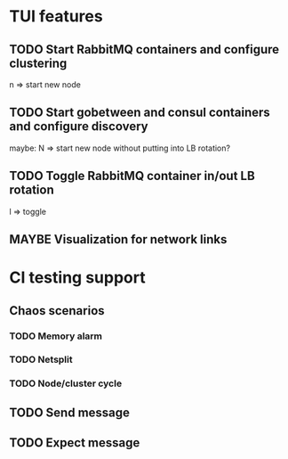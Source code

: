 * TUI features
** TODO Start RabbitMQ containers and configure clustering
n => start new node
** TODO Start gobetween and consul containers and configure discovery
maybe: N => start new node without putting into LB rotation?
** TODO Toggle RabbitMQ container in/out LB rotation
l => toggle
** MAYBE Visualization for network links

* CI testing support
** Chaos scenarios
*** TODO Memory alarm
*** TODO Netsplit
*** TODO Node/cluster cycle
** TODO Send message
** TODO Expect message
